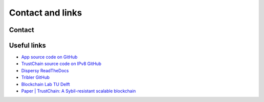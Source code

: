 *****************
Contact and links
*****************

Contact
=======




Useful links
============
* `App source code on GitHub <https://github.com/wkmeijer/CS4160-trustchain-android>`_
* `TrustChain source code on IPv8 GitHub <https://github.com/qstokkink/py-ipv8/tree/master/ipv8/attestation/trustchain>`_
* `Dispersy ReadTheDocs <https://dispersy.readthedocs.io/en/devel/>`_
* `Tribler GitHub <https://github.com/Tribler/tribler>`_
* `Blockchain Lab TU Delft <http://www.blockchain-lab.org/>`_
* `Paper | TrustChain: A Sybil-resistant scalable blockchain <https://www.sciencedirect.com/science/article/pii/S0167739X17318988/>`_
